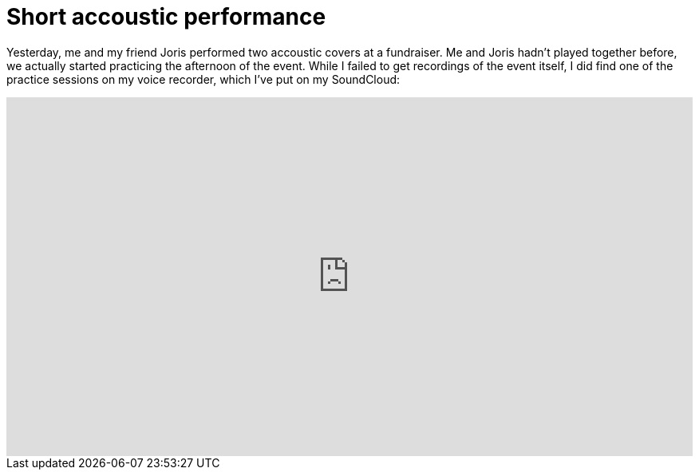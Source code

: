 # Short accoustic performance
:published_at: 2013-04-19
:hp-tags: music, accoustic, performance

Yesterday, me and my friend Joris performed two accoustic covers at a fundraiser. Me and Joris hadn't played together
before, we actually started practicing the afternoon of the event. While I failed to get recordings of the event itself,
I did find one of the practice sessions on my voice recorder, which I've put on my SoundCloud:

++++
<iframe width="100%" height="450" scrolling="no" frameborder="no" src="https://w.soundcloud.com/player/?url=http%3A%2F%2Fapi.soundcloud.com%2Fplaylists%2F4970958">
<!-- Some empty content so Maruku doesn't create self-closing tag. -->
</iframe>
++++